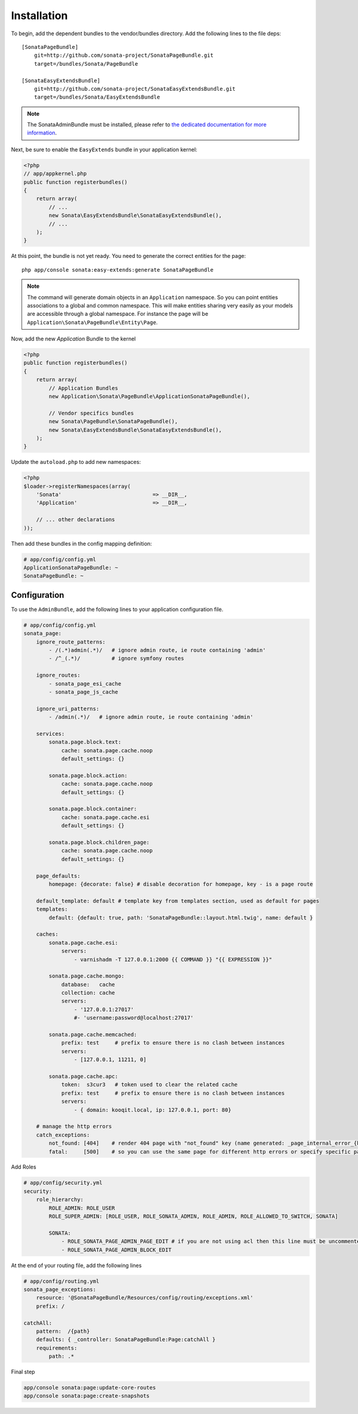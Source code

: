 Installation
============

To begin, add the dependent bundles to the vendor/bundles directory. Add the following lines to the file deps::

    [SonataPageBundle]
        git=http://github.com/sonata-project/SonataPageBundle.git
        target=/bundles/Sonata/PageBundle

    [SonataEasyExtendsBundle]
        git=http://github.com/sonata-project/SonataEasyExtendsBundle.git
        target=/bundles/Sonata/EasyExtendsBundle

.. note::

    The SonataAdminBundle must be installed, please refer to `the dedicated documentation for more information <http://sonata-project.org/bundles/admin>`_.

Next, be sure to enable the ``EasyExtends`` bundle in your application kernel:

.. code-block:: php

  <?php
  // app/appkernel.php
  public function registerbundles()
  {
      return array(
          // ...
          new Sonata\EasyExtendsBundle\SonataEasyExtendsBundle(),
          // ...
      );
  }

At this point, the bundle is not yet ready. You need to generate the correct
entities for the page::

    php app/console sonata:easy-extends:generate SonataPageBundle

.. note::

    The command will generate domain objects in an ``Application`` namespace.
    So you can point entities associations to a global and common namespace.
    This will make entities sharing very easily as your models are accessible
    through a global namespace. For instance the page will be
    ``Application\Sonata\PageBundle\Entity\Page``.

Now, add the new `Application` Bundle to the kernel

.. code-block:: php

    <?php
    public function registerbundles()
    {
        return array(
            // Application Bundles
            new Application\Sonata\PageBundle\ApplicationSonataPageBundle(),

            // Vendor specifics bundles
            new Sonata\PageBundle\SonataPageBundle(),
            new Sonata\EasyExtendsBundle\SonataEasyExtendsBundle(),
        );
    }

Update the ``autoload.php`` to add new namespaces:

.. code-block:: php

    <?php
    $loader->registerNamespaces(array(
        'Sonata'                             => __DIR__,
        'Application'                        => __DIR__,

        // ... other declarations
    ));

Then add these bundles in the config mapping definition:

.. code-block:: yaml

    # app/config/config.yml
    ApplicationSonataPageBundle: ~
    SonataPageBundle: ~

Configuration
-------------

To use the ``AdminBundle``, add the following lines to your application configuration
file.

.. code-block:: yaml

    # app/config/config.yml
    sonata_page:
        ignore_route_patterns:
            - /(.*)admin(.*)/   # ignore admin route, ie route containing 'admin'
            - /^_(.*)/          # ignore symfony routes

        ignore_routes:
            - sonata_page_esi_cache
            - sonata_page_js_cache

        ignore_uri_patterns:
            - /admin(.*)/   # ignore admin route, ie route containing 'admin'

        services:
            sonata.page.block.text:
                cache: sonata.page.cache.noop
                default_settings: {}

            sonata.page.block.action:
                cache: sonata.page.cache.noop
                default_settings: {}

            sonata.page.block.container:
                cache: sonata.page.cache.esi
                default_settings: {}

            sonata.page.block.children_page:
                cache: sonata.page.cache.noop
                default_settings: {}

        page_defaults:
            homepage: {decorate: false} # disable decoration for homepage, key - is a page route

        default_template: default # template key from templates section, used as default for pages
        templates:
            default: {default: true, path: 'SonataPageBundle::layout.html.twig', name: default }

        caches:
            sonata.page.cache.esi:
                servers:
                    - varnishadm -T 127.0.0.1:2000 {{ COMMAND }} "{{ EXPRESSION }}"

            sonata.page.cache.mongo:
                database:   cache
                collection: cache
                servers:
                    - '127.0.0.1:27017'
                    #- 'username:password@localhost:27017'

            sonata.page.cache.memcached:
                prefix: test     # prefix to ensure there is no clash between instances
                servers:
                    - [127.0.0.1, 11211, 0]

            sonata.page.cache.apc:
                token:  s3cur3   # token used to clear the related cache
                prefix: test     # prefix to ensure there is no clash between instances
                servers:
                    - { domain: kooqit.local, ip: 127.0.0.1, port: 80}

        # manage the http errors
        catch_exceptions:
            not_found: [404]    # render 404 page with "not_found" key (name generated: _page_internal_error_{key})
            fatal:     [500]    # so you can use the same page for different http errors or specify specific page for each error

Add Roles

.. code-block:: yaml

    # app/config/security.yml
    security:
        role_hierarchy:
            ROLE_ADMIN: ROLE_USER
            ROLE_SUPER_ADMIN: [ROLE_USER, ROLE_SONATA_ADMIN, ROLE_ADMIN, ROLE_ALLOWED_TO_SWITCH, SONATA]

            SONATA:
                - ROLE_SONATA_PAGE_ADMIN_PAGE_EDIT # if you are not using acl then this line must be uncommented
                - ROLE_SONATA_PAGE_ADMIN_BLOCK_EDIT

At the end of your routing file, add the following lines

.. code-block:: yaml

    # app/config/routing.yml
    sonata_page_exceptions:
        resource: '@SonataPageBundle/Resources/config/routing/exceptions.xml'
        prefix: /

    catchAll:
        pattern:  /{path}
        defaults: { _controller: SonataPageBundle:Page:catchAll }
        requirements:
            path: .*


Final step

.. code-block:: console

    app/console sonata:page:update-core-routes
    app/console sonata:page:create-snapshots